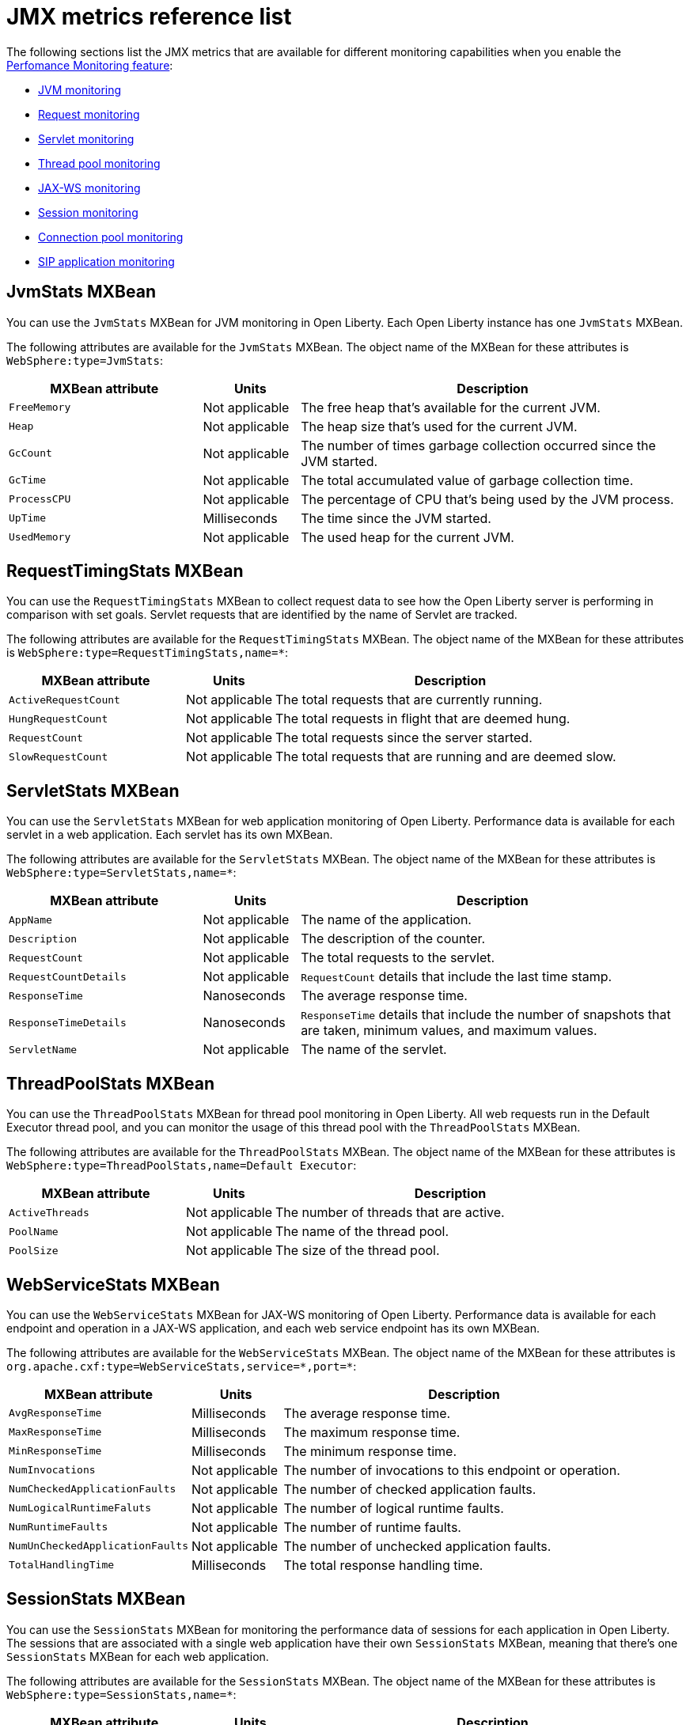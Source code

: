 // Copyright (c) 2020 IBM Corporation and others.
// Licensed under Creative Commons Attribution-NoDerivatives
// 4.0 International (CC BY-ND 4.0)
//   https://creativecommons.org/licenses/by-nd/4.0/
//
// Contributors:
//     IBM Corporation
//
:page-description: With Open Liberty, you can access Java Management Extensions (JMX) metrics and metrics from a `/metrics` endpoint. Use the Performance Monitoring feature to monitor JMX metrics for your Open Liberty runtime environment.
:seo-title: JMX metrics reference list - OpenLiberty.io
:seo-description: With Open Liberty, you can access Java Management Extensions (JMX) metrics and metrics from a `/metrics` endpoint. Use the Performance Monitoring feature to monitor JMX metrics for your Open Liberty runtime environment.
:page-layout: general-reference
:page-type: general
= JMX metrics reference list

The following sections list the JMX metrics that are available for different monitoring capabilities when you enable the link:/docs/ref/feature/#monitor-1.0.html[Perfomance Monitoring feature]:

* <<jvm-stats,JVM monitoring>>
* <<request-timing-stats,Request monitoring>>
* <<servlet-stats,Servlet monitoring>>
* <<threadpool-stats,Thread pool monitoring>>
* <<web-service-stats,JAX-WS monitoring>>
* <<session-stats,Session monitoring>>
* <<connection-pool-stats,Connection pool monitoring>>
* <<sip-application,SIP application monitoring>>

[#jvm-stats]
== JvmStats MXBean
You can use the `JvmStats` MXBean for JVM monitoring in Open Liberty.
Each Open Liberty instance has one `JvmStats` MXBean.

The following attributes are available for the `JvmStats` MXBean.
The object name of the MXBean for these attributes is `WebSphere:type=JvmStats`:

[%header,cols="6,3,12"]
|===

|MXBean attribute
|Units
|Description

|`FreeMemory`
|Not applicable
|The free heap that's available for the current JVM.

|`Heap`
|Not applicable
|The heap size that's used for the current JVM.

|`GcCount`
|Not applicable
|The number of times garbage collection occurred since the JVM started.

|`GcTime`
|Not applicable
|The total accumulated value of garbage collection time.

|`ProcessCPU`
|Not applicable
|The percentage of CPU that's being used by the JVM process.

|`UpTime`
|Milliseconds
|The time since the JVM started.

|`UsedMemory`
|Not applicable
|The used heap for the current JVM.

|===

[#request-timing-stats]
== RequestTimingStats MXBean
You can use the `RequestTimingStats` MXBean to collect request data to see how the Open Liberty server is performing in comparison with set goals.
Servlet requests that are identified by the name of Servlet are tracked.

The following attributes are available for the `RequestTimingStats` MXBean.
The object name of the MXBean for these attributes is `WebSphere:type=RequestTimingStats,name=*`:

[%header,cols="6,3,12"]
|===

|MXBean attribute
|Units
|Description

|`ActiveRequestCount`
|Not applicable
|The total requests that are currently running.

|`HungRequestCount`
|Not applicable
|The total requests in flight that are deemed hung.

|`RequestCount`
|Not applicable
|The total requests since the server started.

|`SlowRequestCount`
|Not applicable
|The total requests that are running and are deemed slow.

|===

[#servlet-stats]
== ServletStats MXBean
You can use the `ServletStats` MXBean for web application monitoring of Open Liberty.
Performance data is available for each servlet in a web application.
Each servlet has its own MXBean.

The following attributes are available for the `ServletStats` MXBean.
The object name of the MXBean for these attributes is `WebSphere:type=ServletStats,name=*`:

[%header,cols="6,3,12"]
|===

|MXBean attribute
|Units
|Description

|`AppName`
|Not applicable
|The name of the application.

|`Description`
|Not applicable
|The description of the counter.

|`RequestCount`
|Not applicable
|The total requests to the servlet.

|`RequestCountDetails`
|Not applicable
|`RequestCount` details that include the last time stamp.

|`ResponseTime`
|Nanoseconds
|The average response time.

|`ResponseTimeDetails`
|Nanoseconds
|`ResponseTime` details that include the number of snapshots that are taken, minimum values, and maximum values.

|`ServletName`
|Not applicable
|The name of the servlet.

|===

[#threadpool-stats]
== ThreadPoolStats MXBean
You can use the `ThreadPoolStats` MXBean for thread pool monitoring in Open Liberty.
All web requests run in the Default Executor thread pool, and you can monitor the usage of this thread pool with the `ThreadPoolStats` MXBean.

The following attributes are available for the `ThreadPoolStats` MXBean.
The object name of the MXBean for these attributes is `WebSphere:type=ThreadPoolStats,name=Default Executor`:

[%header,cols="6,3,12"]
|===

|MXBean attribute
|Units
|Description

|`ActiveThreads`
|Not applicable
|The number of threads that are active.

|`PoolName`
|Not applicable
|The name of the thread pool.

|`PoolSize`
|Not applicable
|The size of the thread pool.

|===

[#web-service-stats]
== WebServiceStats MXBean
You can use the `WebServiceStats` MXBean for JAX-WS monitoring of Open Liberty.
Performance data is available for each endpoint and operation in a JAX-WS application, and each web service endpoint has its own MXBean.

The following attributes are available for the `WebServiceStats` MXBean.
The object name of the MXBean for these attributes is `org.apache.cxf:type=WebServiceStats,service=\*,port=*`:

[%header,cols="6,3,12"]
|===

|MXBean attribute
|Units
|Description

|`AvgResponseTime`
|Milliseconds
|The average response time.

|`MaxResponseTime`
|Milliseconds
|The maximum response time.

|`MinResponseTime`
|Milliseconds
|The minimum response time.

|`NumInvocations`
|Not applicable
|The number of invocations to this endpoint or operation.

|`NumCheckedApplicationFaults`
|Not applicable
|The number of checked application faults.

|`NumLogicalRuntimeFaluts`
|Not applicable
|The number of logical runtime faults.

|`NumRuntimeFaults`
|Not applicable
|The number of runtime faults.

|`NumUnCheckedApplicationFaults`
|Not applicable
|The number of unchecked application faults.

|`TotalHandlingTime`
|Milliseconds
|The total response handling time.

|===

[#session-stats]
== SessionStats MXBean
You can use the `SessionStats` MXBean for monitoring the performance data of sessions for each application in Open Liberty.
The sessions that are associated with a single web application have their own `SessionStats` MXBean, meaning that there's one `SessionStats` MXBean for each web application.

The following attributes are available for the `SessionStats` MXBean.
The object name of the MXBean for these attributes is `WebSphere:type=SessionStats,name=*`:

[%header,cols="6,3,12"]
|===

|MXBean attribute
|Units
|Description

|`ActiveCount`
|Not applicable
|The total number of concurrently active sessions.
A session is active if Liberty is processing a request that uses that session.

|`CreateCount`
|Not applicable
|The total number of sessions created.

|`InvalidatedCount`
|Not applicable
|The total number of sessions that are invalidated.

|`InvalidatedCountbyTimeout`
|Not applicable
|The total number of sessions invalidated by a timeout.

|`LiveCount`
|Not applicable
|The total number of sessions that are currently cached in memory.

|===

[#connection-pool-stats]
== ConnectionPool MXBean
You can use the `ConnectionPool` MXBean for monitoring connection pools in Open Liberty.
Connection pools manage connections from data sources and connection factories, and performance data is made available for each connection pool.
The `ConnectionPool` MXBean is responsible for reporting metrics for a single connection manager.

The following attributes are available for the `ConnectionPool` MXBean.
The object name of the MXBean for these attributes is `Websphere:type=ConnectionPool,name=*`:

[%header,cols="6,3,12"]
|===

|MXBean attribute
|Units
|Description

|`CreateCount`
|Not applicable
|The total number of managed connections that have been created since pool creation.

|`ConnectionHandleCount`
|Not applicable
|The number of connections that are in use.
This number might include multiple connections that are shared from a single managed connection.

|`DestroyCount`
|Not applicable
|The total number of managed connections that have been destroyed since pool creation.

|`FreeConnectionCount`
|Not applicable
|The number of managed connections in the free pool.

|`InUseTime`
|Milliseconds
|The average time that a connection is in use.

|`InUseTimeDetails`
|Milliseconds
|In use time details that include the total number of granted connections (excluding the ones that are currently in use), minimum in use time, and maximum in use time.

|`ManagedConnectionCount`
|Not applicable
|The total number of managed connections in the free, shared, and unshared pools.

|`WaitTime`
|Milliseconds
|The average waiting time until a connection is granted if a connection is not currently available.

|`WaitTimeDetails`
|Milliseconds
|Wait time details that include the total number of queued requests, minimum wait time, and maximum wait time.

|===

[#sip-application]
== SIP application MXBeans
Session Initiation Protocol (SIP) Performance Monitoring Infrastructure (PMI) is a component that collects SIP performance metrics of a running application server.
With Open Liberty, the following types of SIP metrics are available to monitor:

* <<basic-counters,Basic counters>>
* <<inbound-requests,Inbound requests>>
* <<inbound-responses,Inbound responses>>
* <<outbound-requests,Outbound requests>>
* <<outbound-responses,Outbound responses>>
* <<task-duration,Task duration counters>>
* <<queue-monitoring,Queue monitoring counters>>

{empty} +

[#basic-counters]
=== Basic counters
The following table lists the SIP container basic counters.
The object name of the MXBean for these counters is `WebSphere:type=SipContainerBasicCounters,name=SipContainer.Basic`:

[%header,cols="6,2,2,2"]
|===

|Name and description
|MXBean attribute or method
|Units
|Granularity

|Incoming traffic.
{empty} +
{empty} +
The average number of messages that are handled by the container and calculated over a configurable period.
|`ReceivedSipMsgs`
|Not applicable
|Server

|New SIP application sessions.
{empty} +
{empty} +
The average number of new SIP application sessions created in the container and calculated over a configurable period.
|`NewSipApplications`
|Not applicable
|Server

|Number of active SIP application sessions.
{empty} +
{empty} +
The number of SIP application sessions that belong to each application.
|`SipAppSessions`
|Not applicable
|Server

|Number of active SIP sessions.
{empty} +
{empty} +
The number of SIP sessions that belong to each application.
|`SipSessions`
|Not applicable
|Server

|Queue size.
{empty} +
{empty} +
The size of the invoke queue in the product.
|`InvokerSize`
|Not applicable
|Server

|Rejected SIP messages.
{empty} +
{empty} +
The number of rejected SIP messages.
|`RejectedMessages`
|Not applicable
|Server

|Response time.
{empty} +
{empty} +
The average amount of time that it takes between when a message gets into the container and when a response is sent from the container.
|`SipRequestProcessing`
|Not applicable
|Server

|SIP timer invocations.
{empty} +
{empty} +
The number of invocations of the SIP timers (Timer A, Timer B, Timer C, Timer D, Timer E, Timer F, Timer G, Timer H).
|`SipTimersInvocations`
|Not applicable
|Server

|===

[#inbound-requests]
=== Inbound requests
The following table lists the SIP container inbound requests.
The object name of the MXBean for these requests is `WebSphere:type=InboundRequestCounters,name=SipContainer.InboundRequest`:

[%header,cols="4,3,1,1"]
|===

|Name and description
|MXBean attribute or method
|Units
|Granularity

|Number of inbound ACK requests.
{empty} +
{empty} +
The number of inbound ACK requests that belong to each application.
|`getTotalInboundRequests(appName, “ACK”);`
|Not applicable
|Application

|Number of inbound BYE requests.
{empty} +
{empty} +
The number of inbound BYE requests that belong to each application.
|`getTotalInboundRequests(appName, “BYE”);`
|Not applicable
|Application

|Number of inbound CANCEL requests.
{empty} +
{empty} +
The number of inbound CANCEL requests that belong to each application.
|`getTotalInboundRequests(appName, “CANCEL”);`
|Not applicable
|Application

|Number of inbound INFO requests.
{empty} +
{empty} +
The number of inbound INFO requests that belong to each application.
|`getTotalInboundRequests(appName, “INFO”);`
|Not applicable
|Application

|Number of inbound INVITE requests.
{empty} +
{empty} +
The number of inbound INVITE requests that belong to each application.
|`getTotalInboundRequests(appName, “INVITE”);`
|Not applicable
|Application

|Number of inbound MESSAGE requests.
{empty} +
{empty} +
The number of inbound MESSAGE requests that belong to each application.
|`getTotalInboundRequests(appName, “MESSAGE”);`
|Not applicable
|Application

|Number of inbound NOT SIP STANDARD requests.
{empty} +
{empty} +
The number of inbound NOT SIP STANDARD requests that belong to each application.
|`getTotalInboundRequests(appName, “NOTSIPSTANDARD”);`
|Not applicable
|Application

|Number of inbound NOTIFY requests.
{empty} +
{empty} +
The number of inbound NOTIFY requests that belong to each application.
|`getTotalInboundRequests(appName, “NOTIFY”);`
|Not applicable
|Application

|Number of inbound OPTIONS requests.
{empty} +
{empty} +
The number of inbound OPTIONS requests that belong to each application.
|`getTotalInboundRequests(appName, “OPTIONS”);`
|Not applicable
|Application

|Number of inbound PRACK requests.
{empty} +
{empty} +
The number of inbound PRACK requests that belong to each application.
|`getTotalInboundRequests(appName, “PRACK”);`
|Not applicable
|Application

|Number of inbound PUBLISH requests.
{empty} +
{empty} +
The number of inbound PUBLISH requests that belong to each application.
|`getTotalInboundRequests(appName, “PUBLISH”);`
|Not applicable
|Application

|Number of inbound REFER requests.
{empty} +
{empty} +
The number of inbound REFER requests that belong to each application.
|`getTotalInboundRequests(appName, “REFER”);`
|Not applicable
|Application

|Number of inbound REGISTER requests.
{empty} +
{empty} +
The number of inbound REGISTER requests that belong to each application.
|`getTotalInboundRequests(appName, “REGISTER”);`
|Not applicable
|Application

|Number of inbound SUBSCRIBE requests.
{empty} +
{empty} +
The number of inbound SUBSCRIBE requests that belong to each application.
|`getTotalInboundRequests(appName, “SUBSCRIBE”);`
|Not applicable
|Application

|Number of inbound UPDATE requests.
{empty} +
{empty} +
The number of inbound UPDATE requests that belong to each application.
|`getTotalInboundRequests(appName, “UPDATE”);`
|Not applicable
|Application

|===

[#inbound-responses]
=== Inbound responses
The following table lists the SIP container inbound responses.
The object name of the MXBean for these responses is `WebSphere:type=InboundResponseCounters,name=SipContainer.InboundResponse`:

[%header,cols="4,3,1,1"]
|===

|Name and description
|MXBean attribute or method
|Units
|Granularity

|Number of inbound 100 responses.
{empty} +
{empty} +
The number of inbound 100 (Trying) responses that belong to each application.
|`getTotalInboundResponses(appName, “100”);`
|Not applicable
|Application

|Number of inbound 180 responses.
{empty} +
{empty} +
The number of inbound 180 (Ringing) responses that belong to each application.
|`getTotalInboundResponses(appName, “180”);`
|Not applicable
|Application

|Number of inbound 181 responses.
{empty} +
{empty} +
The number of inbound 181 (Call Being forwarded) responses that belong to each application.
|`getTotalInboundResponses(appName, “181”);`
|Not applicable
|Application

|Number of inbound 182 responses.
{empty} +
{empty} +
The number of inbound 182 (Call Queued) responses that belong to each application.
|`getTotalInboundResponses(appName, “182”);`
|Not applicable
|Application

|Number of inbound 183 responses.
{empty} +
{empty} +
The number of inbound 183 (Session Progress) responses that belong to each application.
|`getTotalInboundResponses(appName, “183”);`
|Not applicable
|Application

|Number of inbound 200 responses.
{empty} +
{empty} +
The number of inbound 200 (OK) responses that belong to each application.
|`getTotalInboundResponses(appName, “200”);`
|Not applicable
|Application

|Number of inbound 202 responses.
{empty} +
{empty} +
The number of inbound 202 (Accepted) responses that belong to each application.
|`getTotalInboundResponses(appName, “202”);`
|Not applicable
|Application

|Number of inbound 300 responses.
{empty} +
{empty} +
The number of inbound 300 (Multiple Choices) responses that belong to each application.
|`getTotalInboundResponses(appName, “300”);`
|Not applicable
|Application

|Number of inbound 301 responses.
{empty} +
{empty} +
The number of inbound 301 (Moved Permanently) responses that belong to each application.
|`getTotalInboundResponses(appName, “301”);`
|Not applicable
|Application

|Number of inbound 302 responses.
{empty} +
{empty} +
The number of inbound 302 (Moved Temporarily) responses that belong to each application.
|`getTotalInboundResponses(appName, “302”);`
|Not applicable
|Application

|Number of inbound 305 responses.
{empty} +
{empty} +
The number of inbound 305 (Use Proxy) responses that belong to each application.
|`getTotalInboundResponses(appName, “305”);`
|Not applicable
|Application

|Number of inbound 380 responses.
{empty} +
{empty} +
The number of inbound 380 (Alternative Service) responses that belong to each application.
|`getTotalInboundResponses(appName, “380”);`
|Not applicable
|Application

|Number of inbound 400 responses.
{empty} +
{empty} +
The number of inbound 400 (Bad Request) responses that belong to each application.
|`getTotalInboundResponses(appName, “400”);`
|Not applicable
|Application

|Number of inbound 401 responses.
{empty} +
{empty} +
The number of inbound 401 (Unauthorized) responses that belong to each application.
|`getTotalInboundResponses(appName, “401”);`
|Not applicable
|Application

|Number of inbound 402 responses.
{empty} +
{empty} +
The number of inbound 402 (Payment Required) responses that belong to each application.
|`getTotalInboundResponses(appName, “402”);`
|Not applicable
|Application

|Number of inbound 403 responses.
{empty} +
{empty} +
The number of inbound 403 (Forbidden) responses that belong to each application.
|`getTotalInboundResponses(appName, “403”);`
|Not applicable
|Application

|Number of inbound 404 responses.
{empty} +
{empty} +
The number of inbound 404 (Not Found) responses that belong to each application.
|`getTotalInboundResponses(appName, “404”);`
|Not applicable
|Application

|Number of inbound 405 responses.
{empty} +
{empty} +
The number of inbound 405 (Method Not Allowed) responses that belong to each application.
|`getTotalInboundResponses(appName, “405”);`
|Not applicable
|Application

|Number of inbound 406 responses.
{empty} +
{empty} +
The number of inbound 406 (Not Acceptable) responses that belong to each application.
|`getTotalInboundResponses(appName, “406”);`
|Not applicable
|Application

|Number of inbound 407 responses.
{empty} +
{empty} +
The number of inbound 407 (Proxy Authentication Required) responses that belong to each application.
|`getTotalInboundResponses(appName, “407”);`
|Not applicable
|Application

|Number of inbound 408 responses.
{empty} +
{empty} +
The number of inbound 408 (Request Timeout) responses that belong to each application.
|`getTotalInboundResponses(appName, “408”);`
|Not applicable
|Application

|Number of inbound 410 responses.
{empty} +
{empty} +
The number of inbound 410 (Gone) responses that belong to each application.
|`getTotalInboundResponses(appName, “410”);`
|Not applicable
|Application

|Number of inbound 413 responses.
{empty} +
{empty} +
The number of inbound 413 (Request Entity Too Large) responses that belong to each application.
|`getTotalInboundResponses(appName, “413”);`
|Not applicable
|Application

|Number of inbound 414 responses.
{empty} +
{empty} +
The number of inbound 414 (Request URI Too Long) responses that belong to each application.
|`getTotalInboundResponses(appName, “414”);`
|Not applicable
|Application

|Number of inbound 415 responses.
{empty} +
{empty} +
The number of inbound 415 (Unsupported Media Type) responses that belong to each application.
|`getTotalInboundResponses(appName, “415”);`
|Not applicable
|Application

|Number of inbound 416 responses.
{empty} +
{empty} +
The number of inbound 416 (Unsupported URI Scheme) responses that belong to each application.
|`getTotalInboundResponses(appName, “416”);`
|Not applicable
|Application

|Number of inbound 420 responses.
{empty} +
{empty} +
The number of inbound 420 (Bad Extension) responses that belong to each application.
|`getTotalInboundResponses(appName, “420”);`
|Not applicable
|Application

|Number of inbound 421 responses.
{empty} +
{empty} +
The number of inbound 421 (Extension Required) responses that belong to each application.
|`getTotalInboundResponses(appName, “421”);`
|Not applicable
|Application

|Number of inbound 423 responses.
{empty} +
{empty} +
The number of inbound 423 (Interval Too Brief) responses that belong to each application.
|`getTotalInboundResponses(appName, “423”);`
|Not applicable
|Application

|Number of inbound 480 responses.
{empty} +
{empty} +
The number of inbound 480 (Temporarily Unavailable) responses that belong to each application.
|`getTotalInboundResponses(appName, “480”);`
|Not applicable
|Application

|Number of inbound 481 responses.
{empty} +
{empty} +
The number of inbound 481 (Call Leg Done) responses that belong to each application.
|`getTotalInboundResponses(appName, “481”);`
|Not applicable
|Application

|Number of inbound 482 responses.
{empty} +
{empty} +
The number of inbound 482 (Loop Detected) responses that belong to each application.
|`getTotalInboundResponses(appName, “482”);`
|Not applicable
|Application

|Number of inbound 483 responses.
{empty} +
{empty} +
The number of inbound 483 (Too Many Hops) responses that belong to each application.
|`getTotalInboundResponses(appName, “483”);`
|Not applicable
|Application

|Number of inbound 484 responses.
{empty} +
{empty} +
The number of inbound 484 (Address Incomplete) responses that belong to each application.
|`getTotalInboundResponses(appName, “484”);`
|Not applicable
|Application

|Number of inbound 485 responses.
{empty} +
{empty} +
The number of inbound 485 (Ambiguous) responses that belong to each application.
|`getTotalInboundResponses(appName, “485”);`
|Not applicable
|Application

|Number of inbound 486 responses.
{empty} +
{empty} +
The number of inbound 486 (Busy Here) responses that belong to each application.
|`getTotalInboundResponses(appName, “486”);`
|Not applicable
|Application

|Number of inbound 487 responses.
{empty} +
{empty} +
The number of inbound 487 (Request Terminated) responses that belong to each application.
|`getTotalInboundResponses(appName, “487”);`
|Not applicable
|Application

|Number of inbound 488 responses.
{empty} +
{empty} +
The number of inbound 488 (Not Acceptable Here) responses that belong to each application.
|`getTotalInboundResponses(appName, “488”);`
|Not applicable
|Application

|Number of inbound 491 responses.
{empty} +
{empty} +
The number of inbound 491 (Request Pending) responses that belong to each application.
|`getTotalInboundResponses(appName, “491”);`
|Not applicable
|Application

|Number of inbound 493 responses.
{empty} +
{empty} +
The number of inbound 493 (Undecipherable) responses that belong to each application.
|`getTotalInboundResponses(appName, “493”);`
|Not applicable
|Application

|Number of inbound 500 responses.
{empty} +
{empty} +
The number of inbound 500 (Server Internal Error) responses that belong to each application.
|`getTotalInboundResponses(appName, “500”);`
|Not applicable
|Application

|Number of inbound 501 responses.
{empty} +
{empty} +
The number of inbound 501 (Not Implemented) responses that belong to each application.
|`getTotalInboundResponses(appName, “501”);`
|Not applicable
|Application

|Number of inbound 502 responses.
{empty} +
{empty} +
The number of inbound 502 (Bad Gateway) responses that belong to each application.
|`getTotalInboundResponses(appName, “502”);`
|Not applicable
|Application

|Number of inbound 503 responses.
{empty} +
{empty} +
The number of inbound 503 (Service Unavailable) responses that belong to each application.
|`getTotalInboundResponses(appName, “503”);`
|Not applicable
|Application

|Number of inbound 504 responses.
{empty} +
{empty} +
The number of inbound 504 (Server Timeout) responses that belong to each application.
|`getTotalInboundResponses(appName, “504”);`
|Not applicable
|Application

|Number of inbound 505 responses.
{empty} +
{empty} +
The number of inbound 505 (Version Not Supported) responses that belong to each application.
|`getTotalInboundResponses(appName, “505”);`
|Not applicable
|Application

|Number of inbound 513 responses.
{empty} +
{empty} +
The number of inbound 513 (Message Too Large) responses that belong to each application.
|`getTotalInboundResponses(appName, “513”);`
|Not applicable
|Application

|Number of inbound 600 responses.
{empty} +
{empty} +
The number of inbound 600 (Busy Everywhere) responses that belong to each application.
|`getTotalInboundResponses(appName, “600”);`
|Not applicable
|Application

|Number of inbound 603 responses.
{empty} +
{empty} +
The number of inbound 603 (Decline) responses that belong to each application.
|`getTotalInboundResponses(appName, “603”);`
|Not applicable
|Application

|Number of inbound 604 responses.
{empty} +
{empty} +
The number of inbound 604 (Does Not Exit Anywhere) responses that belong to each application.
|`etTotalInboundResponses(appName, “604”);`
|Not applicable
|Application

|Number of inbound 606 responses.
{empty} +
{empty} +
The number of inbound 606 (Not Acceptable Anywhere) responses that belong to each application.
|`getTotalInboundResponses(appName, “606”);`
|Not applicable
|Application

|===

[#outbound-requests]
=== Outbound requests
The following table lists the SIP container outbound requests.
The object name of the MXBean for these requests is `WebSphere:type=OutboundRequestCounters,name=SipContainer.OutboundRequest`:

[%header,cols="4,3,1,1"]
|===

|Name and description
|MXBean attribute or method
|Units
|Granularity

|Number of outbound ACK requests.
{empty} +
{empty} +
The number of outbound ACK requests that belong to each application.
|`getTotalOutboundRequests(appName, “ACK”);`
|Not applicable
|Application

|Number of outbound BYE requests.
{empty} +
{empty} +
The number of outbound BYE requests that belong to each application.
|`getTotalOutboundRequests(appName, “BYE”);`
|Not applicable
|Application

|Number of outbound CANCEL requests.
{empty} +
{empty} +
The number of outbound CANCEL requests that belong to each application.
|`getTotalOutboundRequests(appName, “CANCEL”);`
|Not applicable
|Application

|Number of outbound INFO requests.
{empty} +
{empty} +
The number of outbound INFO requests that belong to each application.
|`getTotalOutboundRequests(appName, “INFO”);`
|Not applicable
|Application

|Number of outbound INVITE requests.
{empty} +
{empty} +
The number of outbound INVITE requests that belong to each application.
|`getTotalOutboundRequests(appName, “INVITE”);`
|Not applicable
|Application

|Number of outbound MESSAGE requests.
{empty} +
{empty} +
The number of outbound MESSAGE requests that belong to each application.
|`getTotalOutboundRequests(appName, “MESSAGE”);`
|Not applicable
|Application

|Number of outbound NOT SIP STANDARD requests.
{empty} +
{empty} +
The number of outbound NOT SIP STANDARD requests that belong to each application.
|`getTotalOutboundRequests(appName, “NOTSIPSTANDARD”);`
|Not applicable
|Application

|Number of outbound OPTIONS requests.
{empty} +
{empty} +
The number of outbound OPTIONS requests that belong to each application.
|`getTotalOutboundRequests(appName, “OPTIONS”);`
|Not applicable
|Application

|Number of outbound NOTIFY requests.
{empty} +
{empty} +
The number of outbound NOTIFY requests that belong to each application.
|`getTotalOutboundRequests(appName, “NOTIFY”);`
|Not applicable
|Application

|Number of outbound PRACK requests.
{empty} +
{empty} +
The number of outbound PRACK requests that belong to each application.
|`getTotalOutboundRequests(appName, “PRACK”);`
|Not applicable
|Application

|Number of outbound PUBLISH requests.
{empty} +
{empty} +
The number of outbound PUBLISH requests that belong to each application.
|`getTotalOutboundRequests(appName, “PUBLISH”);`
|Not applicable
|Application

|Number of outbound REFER requests.
{empty} +
{empty} +
The number of outbound REFER requests that belong to each application.
|`getTotalOutboundRequests(appName, “REFER”);`
|Not applicable
|Application

|Number of outbound REGISTER requests.
{empty} +
{empty} +
The number of outbound REGISTER requests that belong to each application.
|`getTotalOutboundRequests(appName, “REGISTER”);`
|Not applicable
|Application

|Number of outbound SUBSCRIBE requests.
{empty} +
{empty} +
The number of outbound SUBSCRIBE requests that belong to each application.
|`getTotalOutboundRequests(appName, “SUBSCRIBE”);`
|Not applicable
|Application

|Number of outbound UPDATE requests.
{empty} +
{empty} +
The number of outbound UPDATE requests that belong to each application.
|`getTotalOutboundRequests(appName, “UPDATE”);`
|Not applicable
|Application

|===

[#outbound-responses]
=== Outbound responses
The following table lists the SIP container outbound responses.
The object name of the MXBean for these responses is `WebSphere:type=OutboundResponseCounters,name=SipContainer.OutboundResponse`:

[%header,cols="4,3,1,1"]
|===

|Name and description
|MXBean attribute or method
|Units
|Granularity

|Number of outbound 100 responses.
{empty} +
{empty} +
The number of outbound 100 (Trying) responses that belong to each application.
|`getTotalOutboundResponses(appName, “100”);`
|Not applicable
|Application

|Number of outbound 180 responses.
{empty} +
{empty} +
The number of outbound 180 (Ringing) responses that belong to each application.
|`getTotalOutboundResponses(appName, “180”);`
|Not applicable
|Application

|Number of outbound 181 responses.
{empty} +
{empty} +
The number of outbound 181 (Call Being Forwarded) responses that belong to each application.
|`getTotalOutboundResponses(appName, “181”);`
|Not applicable
|Application

|Number of outbound 182 responses.
{empty} +
{empty} +
The number of outbound 182 (Call Queued) responses that belong to each application.
|`getTotalOutboundResponses(appName, “182”);`
|Not applicable
|Application

|Number of outbound 183 responses.
{empty} +
{empty} +
The number of outbound 183 (Session Progress) responses that belong to each application.
|`getTotalOutboundResponses(appName, “183”);`
|Not applicable
|Application

|Number of outbound 200 responses.
{empty} +
{empty} +
The number of outbound 200 (OK) responses that belong to each application.
|`getTotalOutboundResponses(appName, “200”);`
|Not applicable
|Application

|Number of outbound 202 responses.
{empty} +
{empty} +
The number of outbound 202 (Accepted) responses that belong to each application.
|`getTotalOutboundResponses(appName, “202”);`
|Not applicable
|Application

|Number of outbound 300 responses.
{empty} +
{empty} +
The number of outbound 300 (Multiple Choices) responses that belong to each application.
|`getTotalOutboundResponses(appName, “300”);`
|Not applicable
|Application

|Number of outbound 301 responses.
{empty} +
{empty} +
The number of outbound 301 (Moved Permanently) responses that belong to each application.
|`getTotalOutboundResponses(appName, “301”);`
|Not applicable
|Application

|Number of outbound 302 responses.
{empty} +
{empty} +
The number of outbound 302 (Moved Temporarily) responses that belong to each application.
|`getTotalOutboundResponses(appName, “302”);`
|Not applicable
|Application

|Number of outbound 305 responses.
{empty} +
{empty} +
The number of outbound 305 (Use Proxy) responses that belong to each application.
|`getTotalOutboundResponses(appName, “305”);`
|Not applicable
|Application

|Number of outbound 380 responses.
{empty} +
{empty} +
The number of outbound 380 (Alternative Service) responses that belong to each application.
|`getTotalOutboundResponses(appName, “380”);`
|Not applicable
|Application

|Number of outbound 400 responses.
{empty} +
{empty} +
The number of outbound 400 (Bad Request) responses that belong to each application.
|`getTotalOutboundResponses(appName, “400”);`
|Not applicable
|Application

|Number of outbound 401 responses.
{empty} +
{empty} +
The number of outbound 401 (Unauthorized) responses that belong to each application.
|`getTotalOutboundResponses(appName, “401”);`
|Not applicable
|Application

|Number of outbound 402 responses.
{empty} +
{empty} +
The number of outbound 402 (Payment Required) responses that belong to each application.
|`getTotalOutboundResponses(appName, “402”);`
|Not applicable
|Application

|Number of outbound 403 responses.
{empty} +
{empty} +
The number of outbound 403 (Forbidden) responses that belong to each application.
|`getTotalOutboundResponses(appName, “403”);`
|Not applicable
|Application

|Number of outbound 404 responses.
{empty} +
{empty} +
The number of outbound 404 (Not Found) responses that belong to each application.
|`getTotalOutboundResponses(appName, “404”);`
|Not applicable
|Application

|Number of outbound 405 responses.
{empty} +
{empty} +
The number of outbound 405 (Method Not Allowed) responses that belong to each application.
|`getTotalOutboundResponses(appName, “405”);`
|Not applicable
|Application

|Number of outbound 406 responses.
{empty} +
{empty} +
The number of outbound 406 (Not Acceptable) responses that belong to each application.
|`getTotalOutboundResponses(appName, “406”);`
|Not applicable
|Application

|Number of outbound 407 responses.
{empty} +
{empty} +
The number of outbound 407 (Proxy Authentication Required) responses that belong to each application.
|`getTotalOutboundResponses(appName, “407”);`
|Not applicable
|Application

|Number of outbound 408 responses.
{empty} +
{empty} +
The number of outbound 408 (Request Timeout) responses that belong to each application.
|`getTotalOutboundResponses(appName, “408”);`
|Not applicable
|Application

|Number of outbound 410 responses.
{empty} +
{empty} +
The number of outbound 410 (Gone) responses that belong to each application.
|`getTotalOutboundResponses(appName, “410”);`
|Not applicable
|Application

|Number of outbound 413 responses.
{empty} +
{empty} +
The number of outbound 413 (Request Entity Too Large) responses that belong to each application.
|`getTotalOutboundResponses(appName, “413”);`
|Not applicable
|Application

|Number of outbound 414 responses.
{empty} +
{empty} +
The number of outbound 414 (Request URI Too Long) responses that belong to each application.
|`getTotalOutboundResponses(appName, “414”);`
|Not applicable
|Application

|Number of outbound 415 responses.
{empty} +
{empty} +
The number of outbound 415 (Unsupported Media Type) responses that belong to each application.
|`getTotalOutboundResponses(appName, “415”);`
|Not applicable
|Application

|Number of outbound 416 responses.
{empty} +
{empty} +
The number of outbound 416 (Unsupported URI Scheme) responses that belong to each application.
|`getTotalOutboundResponses(appName, “416”);`
|Not applicable
|Application

|Number of outbound 420 responses.
{empty} +
{empty} +
The number of outbound 420 (Bad Extension) responses that belong to each application.
|`getTotalOutboundResponses(appName, “420”);`
|Not applicable
|Application

|Number of outbound 421 responses.
{empty} +
{empty} +
The number of outbound 421 (Extension Required) responses that belong to each application.
|`getTotalOutboundResponses(appName, “421”);`
|Not applicable
|Application

|Number of outbound 423 responses.
{empty} +
{empty} +
The number of outbound 423 (Interval Too Brief) responses that belong to each application.
|`getTotalOutboundResponses(appName, “423”);`
|Not applicable
|Application

|Number of outbound 480 responses.
{empty} +
{empty} +
The number of outbound 480 (Temporarily Unavailable) responses that belong to each application.
|`getTotalOutboundResponses(appName, “480”);`
|Not applicable
|Application

|Number of outbound 481 responses.
{empty} +
{empty} +
The number of outbound 481 (Call Leg Done) responses that belong to each application.
|`getTotalOutboundResponses(appName, “481”);`
|Not applicable
|Application

|Number of outbound 482 responses.
{empty} +
{empty} +
The number of outbound 482 (Loop Detected) responses that belong to each application.
|`getTotalOutboundResponses(appName, “482”);`
|Not applicable
|Application

|Number of outbound 483 responses.
{empty} +
{empty} +
The number of outbound 483 (Too Many Hops) responses that belong to each application.
|`getTotalOutboundResponses(appName, “483”);`
|Not applicable
|Application

|Number of outbound 484 responses.
{empty} +
{empty} +
The number of outbound 484 (Address Incomplete) responses that belong to each application.
|`getTotalOutboundResponses(appName, “484”);`
|Not applicable
|Application

|Number of outbound 485 responses.
{empty} +
{empty} +
The number of outbound 485 (Ambiguous) responses that belong to each application.
|`getTotalOutboundResponses(appName, “485”);`
|Not applicable
|Application

|Number of outbound 486 responses.
{empty} +
{empty} +
The number of outbound 486 (Busy Here) responses that belong to each application.
|`getTotalOutboundResponses(appName, “486”);`
|Not applicable
|Application

|Number of outbound 487 responses.
{empty} +
{empty} +
The number of outbound 487 (Request Terminated) responses that belong to each application.
|`getTotalOutboundResponses(appName, “487”);`
|Not applicable
|Application

|Number of outbound 488 responses.
{empty} +
{empty} +
The number of outbound 488 (Not Acceptable Here) responses that belong to each application.
|`getTotalOutboundResponses(appName, “488”);`
|Not applicable
|Application

|Number of outbound 491 responses.
{empty} +
{empty} +
The number of outbound 491 (Request Pending) responses that belong to each application.
|`getTotalOutboundResponses(appName, “491”);`
|Not applicable
|Application

|Number of outbound 493 responses.
{empty} +
{empty} +
The number of outbound 493 (Undecipherable) responses that belong to each application.
|`getTotalOutboundResponses(appName, “493”);`
|Not applicable
|Application

|Number of outbound 500 responses.
{empty} +
{empty} +
The number of outbound 500 (Server Internal Error) responses that belong to each application.
|`getTotalOutboundResponses(appName, “500”);`
|Not applicable
|Application

|Number of outbound 501 responses.
{empty} +
{empty} +
The number of outbound 501 (Not Implemented) responses that belong to each application.
|`getTotalOutboundResponses(appName, “501”);`
|Not applicable
|Application

|Number of outbound 502 responses.
{empty} +
{empty} +
The number of outbound 502 (Bad Gateway) responses that belong to each application.
|`getTotalOutboundResponses(appName, “502”);`
|Not applicable
|Application

|Number of outbound 503 responses.
{empty} +
{empty} +
The number of outbound 503 (Service Unavailable) responses that belong to each application.
|`getTotalOutboundResponses(appName, “503”);`
|Not applicable
|Application

|Number of outbound 504 responses.
{empty} +
{empty} +
The number of outbound 504 (Server Timeout) responses that belong to each application.
|`getTotalOutboundResponses(appName, “504”);`
|Not applicable
|Application

|Number of outbound 505 responses.
{empty} +
{empty} +
The number of outbound 505 (Version Not Supported) responses that belong to each application.
|`getTotalOutboundResponses(appName, “505”);`
|Not applicable
|Application

|Number of outbound 513 responses.
{empty} +
{empty} +
The number of outbound 513 (Message Too Large) responses that belong to each application.
|`getTotalOutboundResponses(appName, “513”);`
|Not applicable
|Application

|Number of outbound 600 responses.
{empty} +
{empty} +
The number of outbound 600 (Busy Everywhere) responses that belong to each application.
|`getTotalOutboundResponses(appName, “600”);`
|Not applicable
|Application

|Number of outbound 603 responses.
{empty} +
{empty} +
The number of outbound 603 (Decline) responses that belong to each application.
|`getTotalOutboundResponses(appName, “603”);`
|Not applicable
|Application

|Number of outbound 604 responses.
{empty} +
{empty} +
The number of outbound 604 (Does Not Exit Anywhere) responses that belong to each application.
|`etTotalOutboundResponses(appName, “604”);`
|Not applicable
|Application

|Number of outbound 606 responses.
{empty} +
{empty} +
The number of outbound 606 (Not Acceptable Anywhere) responses that belong to each application.
|`getTotalOutboundResponses(appName, “606”);`
|Not applicable
|Application

|===

[#task-duration]
=== Task duration counters
The following table lists the SIP container task duration counters.
The object name of the MXBean for these counters is `WebSphere:type=TaskDurationCounters,name=SipContainer.TaskDuration`:

[%header,cols="6,2,2,2"]
|===

|Name and description
|MXBean attribute or method
|Units
|Granularity

|Average Task Duration in outbound queue.
{empty} +
{empty} +
The average task duration in the SIP stack outbound queue over a configured window of time.
|`AvgTaskDurationOutBoundQueue`
|Not applicable
|Server

|Maximum Task Duration in outbound queue.
{empty} +
{empty} +
The maximum task duration in the SIP stack outbound queue over a configured window of time.
|`MaxTaskDurationOutBoundQueue`
|Not applicable
|Server

|Minimum Task Duration in outbound queue.
{empty} +
{empty} +
The minimum task duration in the SIP stack outbound queue over a configured window of time.
|`MinTaskDurationOutBoundQueue`
|Not applicable
|Server

|Average Task Duration in processing queue.
{empty} +
{empty} +
The average task duration in the SIP container processing queue over a configured window of time.
|`AvgTaskDurationInProcessingQueue`
|Not applicable
|Server

|Maximum Task Duration in processing queue.
{empty} +
{empty} +
The maximum task duration in the SIP container processing queue over a configured window of time.
|`MaxTaskDurationInProcessingQueue`
|Not applicable
|Server

|Minimum Task Duration in processing queue.
{empty} +
{empty} +
The minimum task duration in the SIP container processing queue over a configured window of time.
|`MinTaskDurationInProcessingQueue`
|Not applicable
|Server

|Average Task Duration in application code.
{empty} +
{empty} +
The average task duration the SIP application code over a configured period.
|`getAvgTaskDurationInApplication(appName)`
|Not applicable
|Application

|Maximum Task Duration in application code.
{empty} +
{empty} +
The maximum task duration in the SIP application code over a configured period.
|`getMaxTaskDurationInApplication(appName)`
|Not applicable
|Application

|Minimum Task Duration in application code.
{empty} +
{empty} +
The minimum task duration in the SIP application code over a configured period.
|`getMinTaskDurationInApplication(appName)`
|Not applicable
|Application

|===

[#queue-monitoring]
=== Queue monitoring counters
The following table lists the SIP container queue monitoring counters.
The object name of the MXBean for these counters is `WebSphere:type=QueueMonitoringModule,name=SipContainer.QueueMonitor`:

[%header,cols="6,2,2,2"]
|===

|Name and description
|MXBean attribute or method
|Units
|Granularity

|Total number of tasks that have flowed through the processing SIP container queue.
{empty} +
{empty} +
The total number of tasks, such as messages or SIP timer events, that have flowed through the processing SIP container queue over a configured window of time.
|`TotalTasksCountInProcessingQueue`
|Not applicable
|Server

|Maximum number of tasks in the processing SIP container queue.
{empty} +
{empty} +
The maximum number of tasks in the processing SIP container queue over a configured window of time.
|`PeakTasksCountInProcessingQueue`
|Not applicable
|Server

|Minimum number of tasks in the processing SIP container queue.
{empty} +
{empty} +
The minimum number of tasks in the processing SIP container queue over a configured window of time.
|`MinTasksCountInProcessingQueue`
|Not applicable
|Server

|Maximum percent full of the processing SIP container queue.
{empty} +
{empty} +
The maximum processing SIP container queue usage percentage over a configured window of time.
|`PercentageFullTasksCountInProcessingQueue`
|Not applicable
|Server

|Total number of tasks that have flowed through the outbound SIP stack queue.
{empty} +
{empty} +
The total number of tasks that have flowed through the outbound SIP stack queue over a configured window of time.
|`TotalTasksCountInOutboundQueue`
|Not applicable
|Server

|Maximum number of tasks in the outbound SIP stack queue.
{empty} +
{empty} +
The maximum number of tasks in the outbound SIP stack queue over a configured window of time.
|`PeakTasksCountInOutboundQueue`
|Not applicable
|Server

|Minimum number of tasks in the outbound SIP stack queue.
{empty} +
{empty} +
The minimum number of tasks in the outbound SIP stack queue over a configured window of time.
|`MinTasksCountInOutboundQueue`
|Not applicable
|Server

|Maximum percent full of the outbound SIP stack queue.
{empty} +
{empty} +
The maximum outbound SIP stack queue usage percentage over a configured window of time.
|`PercentageFullTasksCountInOutboundQueue`
|Not applicable
|Server

|===
